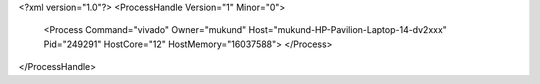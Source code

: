 <?xml version="1.0"?>
<ProcessHandle Version="1" Minor="0">
    <Process Command="vivado" Owner="mukund" Host="mukund-HP-Pavilion-Laptop-14-dv2xxx" Pid="249291" HostCore="12" HostMemory="16037588">
    </Process>
</ProcessHandle>
